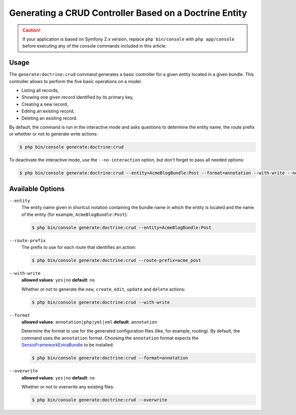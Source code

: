 Generating a CRUD Controller Based on a Doctrine Entity
=======================================================

.. caution::

    If your application is based on Symfony 2.x version, replace ``php bin/console``
    with ``php app/console`` before executing any of the console commands included
    in this article.

Usage
-----

The ``generate:doctrine:crud`` command generates a basic controller for a
given entity located in a given bundle. This controller allows to perform
the five basic operations on a model.

* Listing all records,
* Showing one given record identified by its primary key,
* Creating a new record,
* Editing an existing record,
* Deleting an existing record.

By default, the command is run in the interactive mode and asks questions to
determine the entity name, the route prefix or whether or not to generate write
actions:

.. code-block:: bash

    $ php bin/console generate:doctrine:crud

To deactivate the interactive mode, use the ``--no-interaction`` option, but don't
forget to pass all needed options:

.. code-block:: bash

    $ php bin/console generate:doctrine:crud --entity=AcmeBlogBundle:Post --format=annotation --with-write --no-interaction

Available Options
-----------------

``--entity``
    The entity name given in shortcut notation containing the bundle name
    in which the entity is located and the name of the entity (for example,
    ``AcmeBlogBundle:Post``):

    .. code-block:: bash

      $ php bin/console generate:doctrine:crud --entity=AcmeBlogBundle:Post

``--route-prefix``
    The prefix to use for each route that identifies an action:

    .. code-block:: bash

        $ php bin/console generate:doctrine:crud --route-prefix=acme_post

``--with-write``
    **allowed values**: ``yes|no`` **default**: ``no``

    Whether or not to generate the ``new``, ``create``, ``edit``, ``update``
    and ``delete`` actions:

    .. code-block:: bash

        $ php bin/console generate:doctrine:crud --with-write

``--format``
    **allowed values**: ``annotation|php|yml|xml`` **default**: ``annotation``

    Determine the format to use for the generated configuration files (like,
    for example, routing). By default, the command uses the ``annotation``
    format. Choosing the ``annotation`` format expects the `SensioFrameworkExtraBundle`_
    to be installed:

    .. code-block:: bash

        $ php bin/console generate:doctrine:crud --format=annotation

``--overwrite``
    **allowed values**: ``yes|no`` **default**: ``no``

    Whether or not to overwrite any existing files:

    .. code-block:: bash

         $ php bin/console generate:doctrine:crud --overwrite

.. _`SensioFrameworkExtraBundle`: http://symfony.com/doc/master/bundles/SensioFrameworkExtraBundle/index.html
